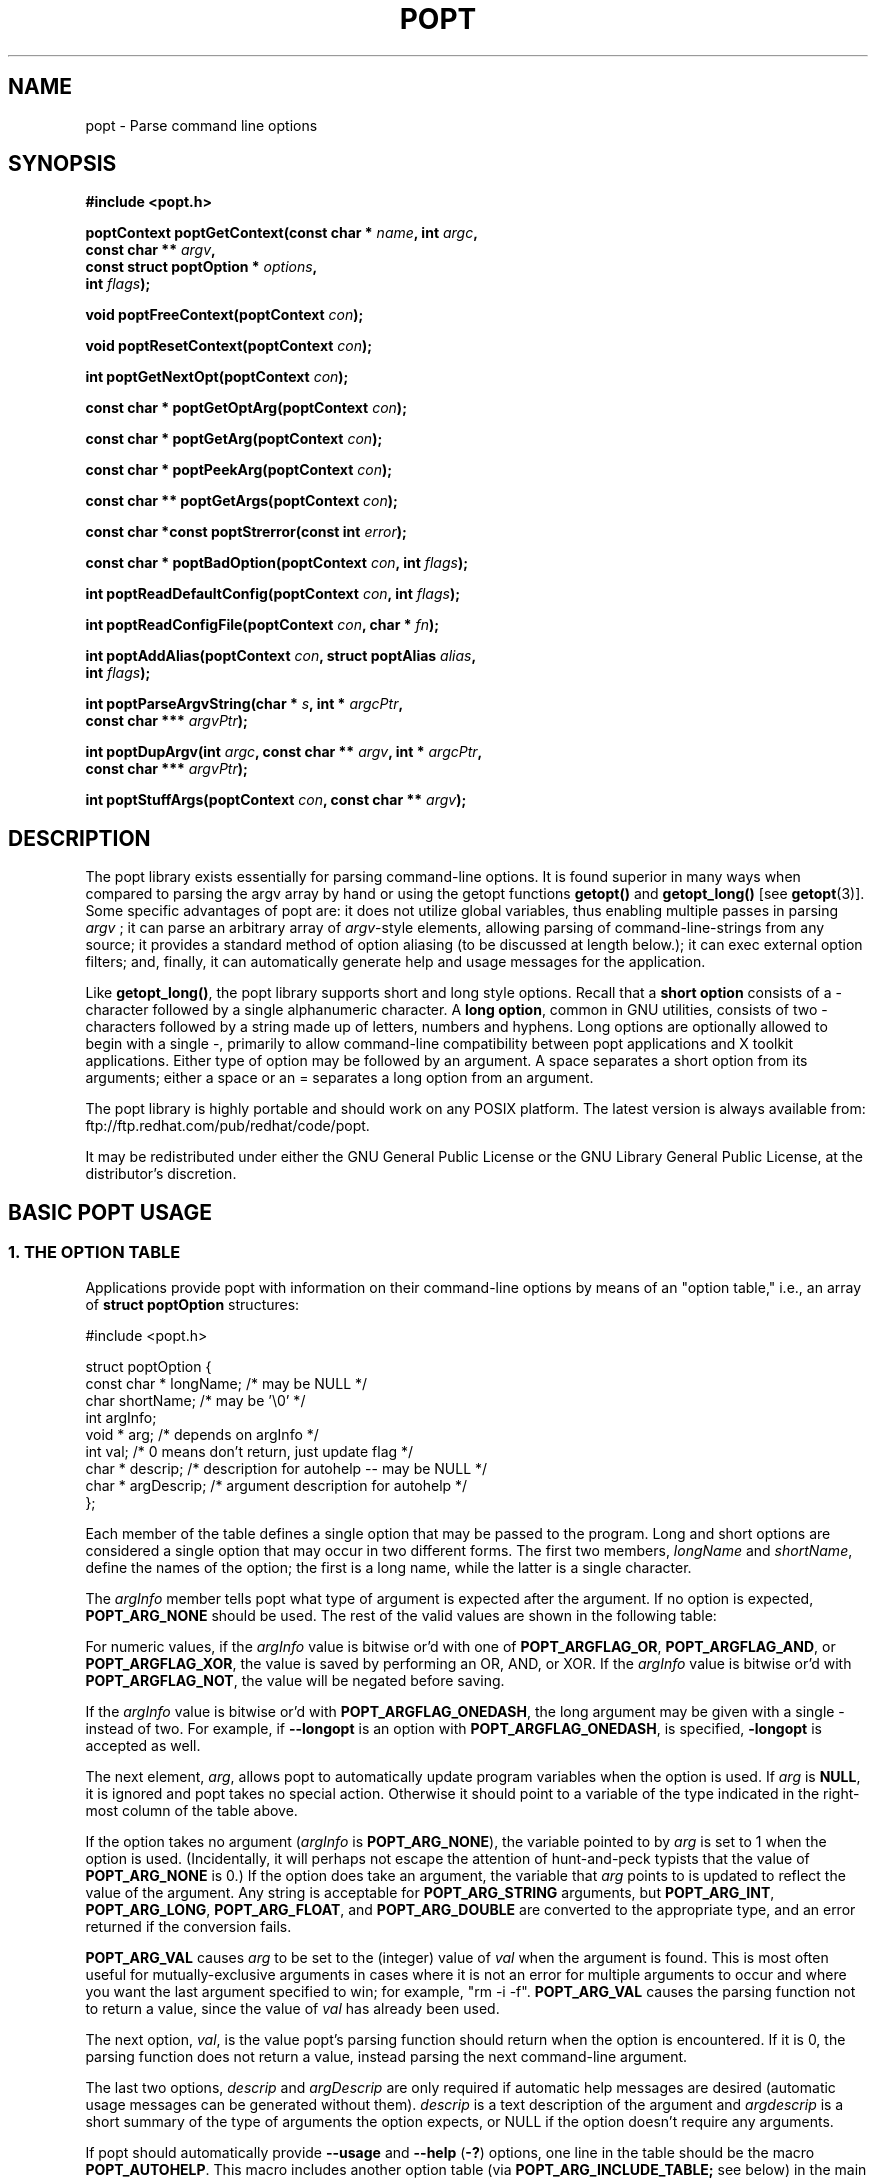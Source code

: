 .TH POPT 3  "June 30, 1998" "" "Linux Programmer's Manual"
.SH NAME
popt \- Parse command line options
.SH SYNOPSIS
.nf
.B #include <popt.h>
.sp
.BI "poptContext poptGetContext(const char * " name ", int " argc ,
.BI "                           const char ** "argv ,
.BI "                           const struct poptOption * " options ,
.BI "                           int " flags );
.sp
.BI "void poptFreeContext(poptContext " con );
.sp
.BI "void poptResetContext(poptContext " con );
.sp
.BI "int poptGetNextOpt(poptContext " con );
.sp
.BI "const char * poptGetOptArg(poptContext " con );
.sp
.BI "const char * poptGetArg(poptContext " con );
.sp
.BI "const char * poptPeekArg(poptContext " con );
.sp
.BI "const char ** poptGetArgs(poptContext " con );
.sp
.BI "const char *const poptStrerror(const int " error );
.sp
.BI "const char * poptBadOption(poptContext " con ", int " flags );
.sp
.BI "int poptReadDefaultConfig(poptContext " con ", int " flags );
.sp
.BI "int poptReadConfigFile(poptContext " con ", char * " fn );
.sp
.BI "int poptAddAlias(poptContext " con ", struct poptAlias " alias , 
.BI "                 int " flags );
.sp
.BI "int poptParseArgvString(char * " s ", int *  " argcPtr , 
.BI "                        const char *** " argvPtr );
.sp
.BI "int poptDupArgv(int " argc ", const char ** " argv ", int * " argcPtr ",
.BI "                        const char *** " argvPtr ");"
.sp
.BI "int poptStuffArgs(poptContext " con ", const char ** " argv );
.sp
.fi
.SH DESCRIPTION
The popt library exists essentially for parsing command-line 
options. It is found superior in many ways when compared to 
parsing the argv array by hand or using the getopt functions 
.B getopt()
and 
.B getopt_long()
[see 
.BR getopt "(3)]."  
Some specific advantages of popt are: it does not utilize global 
.RI "variables, thus enabling multiple passes in parsing " argv
.RI "; it can parse an arbitrary array of " argv "-style elements, "
allowing parsing of command-line-strings from any source; 
it provides a standard method of option aliasing (to be 
discussed at length below.); it can exec external option filters; and,
finally, it can automatically generate help and usage messages for
the application.
.sp
Like
.BR getopt_long() ,
the popt library supports short and long style options.  Recall 
that a 
.B short option
consists of a - character followed by a single alphanumeric character.
A 
.BR "long option" ,
common in GNU utilities, consists of two - characters followed by a
string made up of letters, numbers and hyphens.  Long options are
optionally allowed to begin with a single -, primarily to allow command-line
compatibility between popt applications and X toolkit applications.
Either type of option may be followed by an argument.  A space separates a 
short option from its arguments; either a space or an = separates a long 
option from an argument. 
.sp
The popt library is highly portable and should work on any POSIX 
platform.  The latest version is always available from: 
ftp://ftp.redhat.com/pub/redhat/code/popt.
.sp
It may be redistributed under either the GNU General Public License 
or the GNU Library General Public License, at the distributor's discretion.
.SH "BASIC POPT USAGE"
.SS "1. THE OPTION TABLE"
Applications provide popt with information on their command-line 
options by means of an "option table," i.e., an array of 
.B struct poptOption 
structures:
.sp
#include <popt.h>
.sp
.nf
struct poptOption {
    const char * longName; /* may be NULL */
    char shortName;        /* may be '\\0' */
    int argInfo;
    void * arg;            /* depends on argInfo */
    int val;               /* 0 means don't return, just update flag */
    char * descrip;        /* description for autohelp -- may be NULL */
    char * argDescrip;     /* argument description for autohelp */
};
.fi
.sp
Each member of the table defines a single option that may be 
passed to the program.  Long and short options are considered 
a single option that may occur in two different forms.  The 
first two members, 
.IR longName " and " shortName ", define the names of the option;"
the first is a long name, while the latter is a single character.
.sp
The 
.IR argInfo " member tells popt what type of argument is expected" 
after the argument.  If no option is expected,
.B POPT_ARG_NONE
should be used.
The rest of the valid values are shown in the following table:
.sp
.TS
lfB lfB lfB
lfB lfR lfR.
Value	Description	arg Type
POPT_ARG_NONE	No argument expected	int
POPT_ARG_STRING	No type checking to be performed	char *
POPT_ARG_INT	An integer argument is expected	int
POPT_ARG_LONG	A long integer is expected	long
POPT_ARG_VAL	Integer value taken from \f(CWval\fR	int
POPT_ARG_FLOAT	An float argument is expected	float
POPT_ARG_DOUBLE	A double argument is expected	double
.TE
.sp
For numeric values, if the \fIargInfo\fR value is bitwise or'd with one of
\fBPOPT_ARGFLAG_OR\fR, \fBPOPT_ARGFLAG_AND\fR, or \fBPOPT_ARGFLAG_XOR\fR,
the value is saved by performing an OR, AND, or XOR.
If the \fIargInfo\fR value is bitwise or'd with \fBPOPT_ARGFLAG_NOT\fR,
the value will be negated before saving.
.sp
If the \fIargInfo\fR value is bitwise or'd with \fBPOPT_ARGFLAG_ONEDASH\fR,
the long argument may be given with a single - instead of two. For example,
if \fB--longopt\fR is an option with \fBPOPT_ARGFLAG_ONEDASH\fR, is
specified, \fB-longopt\fR is accepted as well.
.sp
.RI "The next element, " arg ", allows popt to automatically update "
.RI "program variables when the option is used. If " arg " is " 
.BR NULL ", it is ignored and popt takes no special action. " 
Otherwise it should point to a variable of the type indicated in the 
right-most column of the table above.
.sp
.RI "If the option takes no argument (" argInfo " is " 
.BR POPT_ARG_NONE "), the variable pointed to by " 
.IR arg " is set to 1 when the option is used.  (Incidentally, it "
will perhaps not escape the attention of hunt-and-peck typists that 
.RB "the value of " POPT_ARG_NONE " is 0.)  If the option does take "
an argument, the variable that 
.IR arg " points to is updated to reflect the value of the argument." 
.RB "Any string is acceptable for " POPT_ARG_STRING " arguments, but "
.BR POPT_ARG_INT ", " POPT_ARG_LONG ", " POPT_ARG_FLOAT ", and "
.BR POPT_ARG_DOUBLE " are converted to the appropriate type, and an "
error returned if the conversion fails.
.sp
\fBPOPT_ARG_VAL\fR causes \fIarg\fP to be set to the (integer) value of
\fIval\fP when the argument is found.  This is most often useful for
mutually-exclusive arguments in cases where it is not an error for
multiple arguments to occur and where you want the last argument
specified to win; for example, "rm -i -f".  \fBPOPT_ARG_VAL\fP causes
the parsing function not to return a value, since the value of \fIval\fP
has already been used.
.sp
.RI "The next option, " val ", is the value popt's parsing function 
should return when the option is encountered.  If it is 0, the parsing
function does not return a value, instead parsing the next 
command-line argument.
.sp
.RI "The last two options, " descrip " and " argDescrip " are only required
if automatic help messages are desired (automatic usage messages can
.RI "be generated without them). " descrip " is a text description of the
.RI "argument and " argdescrip " is a short summary of the type of arguments
.RI "the option expects, or NULL if the option doesn't require any 
arguments.
.sp
.RB "If popt should automatically provide " --usage " and " --help " (" -? ")
.RB "options, one line in the table should be the macro " POPT_AUTOHELP ".
.RB "This macro includes another option table (via " POPT_ARG_INCLUDE_TABLE;
see below) in the main one which provides the table entries for these
.RB "arguments. When " --usage " or " --help " are passed to programs which
use popt's automatical help, popt displays the appropriate message on 
stderr as soon as it finds the option, and exits the program with a
return code of 0. If you want to use popt's automatic help generation in
a different way, you need to explicitly add the option entries to your programs 
.RB "option table instead of using " POPT_AUTOHELP ".
.sp
If the \fIargInfo\fR value is bitwise or'd with \fBPOPT_ARGFLAG_DOC_HIDDEN\fR,
the argument will not be shown in help output.
.sp
The final structure in the table should have all the pointer values set
.RB "to " NULL " and all the arithmetic values set to 0, marking the "
end of the table.
.sp
There are two types of option table entries which do not specify command
line options. When either of these types of entries are used, the
\fIlongName\fR element must be \fBNULL\fR and the \fBshortName\fR element
must be \fB'\\0'\fR.
.sp
The first of these special entry types allows the application to nest
another option table in the current one; such nesting may extend quite
deeply (the actual depth is limited by the program's stack). Including
other option tables allows a library to provide a standard set of
command-line options to every program which uses it (this is often done
in graphical programming toolkits, for example). To do this, set
the \fIargInfo\fR field to \fBPOPT_ARG_INCLUDE_TABLE\fR and the
\fRarg\fR field to point to the table which is being included. If
automatic help generation is being used, the \fIdescrip\fR field should
contain a overall description of the option table being included.
.sp
The other special option table entry type tells popt to call a function (a
callback) when any option in that table is found. This is especially usefull
when included option tables are being used, as the program which provides
the top-level option table doesn't need to be aware of the other options
which are provided by the included table. When a callback is set for
a table, the parsing function never returns information on an option in
the table. Instead, options information must be retained via the callback
or by having popt set a variable through the option's \fIarg\fR field.
Option callbacks should match the following prototype:
.sp
.nf
.BI "void poptCallbackType(poptContext con, 
.BI "                      const struct poptOption * opt, 
.BI "                      const char * arg, void * data);
.fi
.sp
The first parameter is the context which is being parsed (see the next
section for information on contexts), \fIopt\fR points to the option
which triggered this callback, and \fIarg\fR is the option's argument.
If the option does not take an argument, \fIarg\fR is \fBNULL\fR.  The
final parameter, \fIdata\fR is taken from the \fIdescrip\fR field
of the option table entry which defined the callback. As \fIdescrip\fR
is a pointer, this allows callback functions to be passed an arbitrary
set of data (though a typecast will have to be used).
.sp
The option table entry which defines a callback has an \fIargInfo\fR of
\fBPOPT_ARG_CALLBACK\fR, an \fIarg\fR which points to the callback
function, and a \fIdescrip\fR field which specifies an arbitrary pointer
to be passed to the callback.
.SS "2. CREATING A CONTEXT"
popt can interleave the parsing of multiple command-line sets. It allows
this by keeping all the state information for a particular set of
command-line arguments in a 
.BR poptContext " data structure, an opaque type that should not be "
modified outside the popt library.
.sp
.RB "New popt contexts are created by " poptGetContext() ":"
.sp
.nf
.BI "poptContext poptGetContext(const char * " name ", int "argc ",
.BI "                           const char ** "argv ",
.BI "                           const struct poptOption * "options ",
.BI "                           int "flags ");"
.fi
.sp
The first parameter, 
.IR name ", is used only for alias handling (discussed later). It "
should be the name of the application whose options are being parsed,
.RB "or should be " NULL " if no option aliasing is desired. The next "
two arguments specify the command-line arguments to parse. These are 
.RB "generally passed to " poptGetContext() " exactly as they were "
.RB "passed to the program's " main() " function. The " 
.IR options " parameter points to the table of command-line options, "
which was described in the previous section. The final parameter, 
.IR flags ,
can take one of three values:
.br
.TS
lfB lfB
lfB lfR.
Value	Description
POPT_CONTEXT_NO_EXEC	Ignore exec expansions
POPT_CONTEXT_KEEP_FIRST	Do not ignore argv[0]
POPT_CONTEXT_POSIXMEHARDER	Options cannot follow arguments
.TE
.sp
.RB "A " poptContext " keeps track of which options have already been "
parsed and which remain, among other things. If a program wishes to 
restart option processing of a set of arguments, it can reset the 
.BR poptContext " by passing the context as the sole argument to "
.BR poptResetContext() .
.sp
When argument processing is complete, the process should free the 
.BR poptContext " as it contains dynamically allocated components. The "
.BR poptFreeContext() " function takes a " 
.BR poptContext " as its sole argument and frees the resources the "
context is using.
.sp
.RB "Here are the prototypes of both " poptResetContext() " and "
.BR poptFreeContext() :
.sp
.nf
.B #include <popt.h>
.BI "void poptFreeContext(poptContext " con ");"
.BI "void poptResetContext(poptContext " con ");"
.fi
.sp
.SS "3. PARSING THE COMMAND LINE"
.RB "After an application has created a " poptContext ", it may begin "
.RB "parsing arguments. " poptGetNextOpt() " performs the actual "
argument parsing.
.sp
.nf
.B #include <popt.h>
.BI "int poptGetNextOpt(poptContext " con ");"
.fi
.sp
Taking the context as its sole argument, this function parses the next
command-line argument found. After finding the next argument in the
option table, the function fills in the object pointed to by the option 
.RI "table entry's " arg 
.RB "pointer if it is not " NULL ". If the val entry for the option is "
non-0, the function then returns that value. Otherwise, 
.BR poptGetNextOpt() " continues on to the next argument."
.sp
.BR poptGetNextOpt() " returns -1 when the final argument has been "
parsed, and other negative values when errors occur. This makes it a 
good idea to 
.RI "keep the " val " elements in the options table greater than 0."
.sp
.RI "If all of the command-line options are handled through " arg 
pointers, command-line parsing is reduced to the following line of code:
.sp
.nf
rc = poptGetNextOpt(poptcon);
.fi
.sp
Many applications require more complex command-line parsing than this,
however, and use the following structure:
.sp
.nf
while ((rc = poptGetNextOpt(poptcon)) > 0) {
     switch (rc) {
          /* specific arguments are handled here */
     }
}
.fi
.sp
When returned options are handled, the application needs to know the
value of any arguments that were specified after the option. There are two
ways to discover them. One is to ask popt to fill in a variable with the 
.RI "value of the option through the option table's " arg " elements. The "
.RB "other is to use " poptGetOptArg() ":"
.sp
.nf
.B #include <popt.h>
.BI "const char * poptGetOptArg(poptContext " con ");"
.fi
.sp
This function returns the argument given for the final option returned by
.BR poptGetNextOpt() ", or it returns " NULL " if no argument was specified."
.sp
.SS "4. LEFTOVER ARGUMENTS"
Many applications take an arbitrary number of command-line arguments,
such as a list of file names. When popt encounters an argument that does
not begin with a -, it assumes it is such an argument and adds it to a list
of leftover arguments. Three functions allow applications to access such
arguments:
.nf
.HP
.BI "const char * poptGetArg(poptContext " con ");"
.fi
This function returns the next leftover argument and marks it as
processed.
.PP
.nf
.HP
.BI "const char * poptPeekArg(poptContext " con ");"
.fi
The next leftover argument is returned but not marked as processed.
This allows an application to look ahead into the argument list,
without modifying the list.
.PP
.nf
.HP
.BI "const char ** poptGetArgs(poptContext " con ");"
.fi
All the leftover arguments are returned in a manner identical to 
.IR argv ".  The final element in the returned array points to "
.BR NULL ", indicating the end of the arguments.
.sp
.SS "5. AUTOMATIC HELP MESSAGES"
The \fBpopt\fR library can automatically generate help messages which
describe the options a program accepts. There are two types of help
messages which can be generated. Usage messages are a short messages
which lists valid options, but does not describe them. Help messages
describe each option on one (or more) lines, resulting in a longer, but
more useful, message. Whenever automatic help messages are used, the
\fBdescrip\fR and \fBargDescrip\fR fields \fBstruct poptOption\fR members
should be filled in for each option.
.sp
The \fBPOPT_AUTOHELP\fR macro makes it easy to add \fB--usage\fR and
\fB--help\fR messages to your program, and is described in part 1
of this man page. If more control is needed over your help messages,
the following two functions are available:
.sp
.nf
.B #include <popt.h>
.BI "void poptPrintHelp(poptContext " con ", FILE * " f ", int " flags ");
.BI "void poptPrintUsage(poptContext " con ", FILE * " f ", int " flags ");
.fi
.sp
\fBpoptPrintHelp()\fR displays the standard help message to the stdio file
descriptor f, while \fBpoptPrintUsage()\fR displays the shorter usage
message. Both functions currently ignore the \fBflags\fR argument; it is
there to allow future changes.
.sp
.SH "ERROR HANDLING"
All of the popt functions that can return errors return integers. 
When an error occurs, a negative error code is returned. The 
following table summarizes the error codes that occur:
.sp
.nf
.B "     Error                      Description"
.BR "POPT_ERROR_NOARG       " "Argument missing for an option."
.BR "POPT_ERROR_BADOPT      " "Option's argument couldn't be parsed."
.BR "POPT_ERROR_OPTSTOODEEP " "Option aliasing nested too deeply."
.BR "POPT_ERROR_BADQUOTE    " "Quotations do not match."
.BR "POPT_ERROR_BADNUMBER   " "Option couldn't be converted to number."
.BR "POPT_ERROR_OVERFLOW    " "A given number was too big or small."
.fi
.sp
Here is a more detailed discussion of each error:
.sp
.TP
.B POPT_ERROR_NOARG
An option that requires an argument was specified on the command
line, but no argument was given. This can be returned only by
.BR poptGetNextOpt() .
.sp
.TP
.B POPT_ERROR_BADOPT
.RI "An option was specified in " argv " but is not in the option 
.RB "table. This error can be returned only from " poptGetNextOpt() .
.sp
.TP
.B POPT_ERROR_OPTSTOODEEP
A set of option aliases is nested too deeply. Currently, popt 
follows options only 10 levels to prevent infinite recursion. Only 
.BR poptGetNextOpt() " can return this error."
.sp
.TP
.B POPT_ERROR_BADQUOTE
A parsed string has a quotation mismatch (such as a single quotation
.RB "mark). " poptParseArgvString() ", " poptReadConfigFile() ", or "
.BR poptReadDefaultConfig() " can return this error."
.sp
.TP
.B POPT_ERROR_BADNUMBER
A conversion from a string to a number (int or long) failed due
to the string containing nonnumeric characters. This occurs when
.BR poptGetNextOpt() " is processing an argument of type " 
.BR POPT_ARG_INT ", " POPT_ARG_LONG ", "
.RB POPT_ARG_FLOAT ", or " POPT_ARG_DOUBLE "."  
.sp
.TP
.B POPT_ERROR_OVERFLOW
A string-to-number conversion failed because the number was too
.RB "large or too small. Like " POPT_ERROR_BADNUMBER ", this error 
.RB "can occur only when " poptGetNextOpt() " is processing an "
.RB "argument of type " POPT_ARG_INT ", " POPT_ARG_LONG ", "
.RB POPT_ARG_FLOAT ", or " POPT_ARG_DOUBLE "."  
.sp
.TP
.B POPT_ERROR_ERRNO
.RI "A system call returned with an error, and " errno " still 
contains the error from the system call. Both 
.BR poptReadConfigFile() " and " poptReadDefaultConfig() " can "
return this error.
.sp
.PP
Two functions are available to make it easy for applications to provide
good error messages.
.HP
.nf
.BI "const char *const poptStrerror(const int " error ");"
.fi
This function takes a popt error code and returns a string describing
.RB "the error, just as with the standard " strerror() " function."
.PP
.HP
.nf
.BI "const char * poptBadOption(poptContext " con ", int " flags ");"
.fi
.RB "If an error occurred during " poptGetNextOpt() ", this function "
.RI "returns the option that caused the error. If the " flags " argument"
.RB "is set to " POPT_BADOPTION_NOALIAS ", the outermost option is "
.RI "returned. Otherwise, " flags " should be 0, and the option that is "
returned may have been specified through an alias.
.PP
These two functions make popt error handling trivial for most 
applications. When an error is detected from most of the functions, 
an error message is printed along with the error string from 
.BR poptStrerror() ". When an error occurs during argument parsing, "
code similiar to the following displays a useful error message:
.sp
.nf
fprintf(stderr, "%s: %s\\n",
        poptBadOption(optCon, POPT_BADOPTION_NOALIAS),
        poptStrerror(rc));
.fi
.sp
.SH "OPTION ALIASING"
.RB "One of the primary benefits of using popt over " getopt() " is the "
ability to use option aliasing. This lets the user specify options that 
popt expands into other options when they are specified. If the standard 
.RB "grep program made use of popt, users could add a " --text " option "
.RB "that expanded to " "-i -n -E -2" " to let them more easily find "
information in text files.
.sp
.SS "1. SPECIFYING ALIASES"
.RI "Aliases are normally specified in two places: " /etc/popt 
.RB "and the " .popt " file in the user's home directory (found through "
.RB "the " HOME " environment variable). Both files have the same format, "
an arbitrary number of lines formatted like this:
.sp
.IB appname " alias " newoption "" " expansion"
.sp
.RI "The " appname " is the name of the application, which must be the "
.RI "same as the " name " parameter passed to "
.BR poptGetContext() ". This allows each file to specify aliases for "
.RB "multiple programs. The " alias " keyword specifies that an alias is "
being defined; currently popt configuration files support only aliases, but
other abilities may be added in the future. The next option is the option
that should be aliased, and it may be either a short or a long option. The
rest of the line specifies the expansion for the alias. It is parsed 
similarly to a shell command, which allows \\, ", and ' to be used for 
quoting. If a backslash is the final character on a line, the next line 
in the file is assumed to be a logical continuation of the line containing 
the backslash, just as in shell.
.sp
.RB "The following entry would add a " --text " option to the grep command, "
as suggested at the beginning of this section.
.sp
.B "grep alias --text -i -n -E -2"
.SS "2. ENABLING ALIASES"
.RB "An application must enable alias expansion for a " poptContext 
.RB "before calling " poptGetNextArg() " for the first time. There are "
three functions that define aliases for a context:
.HP
.nf
.BI "int poptReadDefaultConfig(poptContext " con ", int " flags ");"
.fi
.RI "This function reads aliases from " /etc/popt " and the "
.BR .popt " file in the user's home directory. Currently, "
.IR flags " should be "
.BR NULL ", as it is provided only for future expansion."
.PP
.HP
.nf
.BI "int poptReadConfigFile(poptContext " con ", char * " fn ");"
.fi
.RI "The file specified by " fn " is opened and parsed as a popt "
configuration file. This allows programs to use program-specific 
configuration files.
.PP
.HP
.nf
.BI "int poptAddAlias(poptContext " con ", struct poptAlias " alias ",
.BI "                 int " flags ");"
.fi
Occasionally, processes want to specify aliases without having to
read them from a configuration file. This function adds a new alias
.RI "to a context. The " flags " argument should be 0, as it is "
currently reserved for future expansion. The new alias is specified 
.RB "as a " "struct poptAlias" ", which is defined as:"
.sp
.nf
struct poptAlias {
     const char * longName; /* may be NULL */
     char shortName; /* may be '\\0' */
     int argc;
     const char ** argv; /* must be free()able */
};
.fi
.sp
.RI "The first two elements, " longName " and " shortName ", specify "
.RI "the option that is aliased. The final two, " argc " and " argv ","
define the expansion to use when the aliases option is encountered.
.PP
.SH "PARSING ARGUMENT STRINGS"
Although popt is usually used for parsing arguments already divided into
.RI "an " argv "-style array, some programs need to parse strings that "
are formatted identically to command lines. To facilitate this, popt 
provides a function that parses a string into an array of strings, 
using rules similiar to normal shell parsing.
.sp
.nf
.B "#include <popt.h>"
.BI "int poptParseArgvString(char * " s ", int * " argcPtr ",
.BI "                        char *** " argvPtr ");"
.BI "int poptDupArgv(int " argc ", const char ** " argv ", int * " argcPtr ",
.BI "                        const char *** " argvPtr ");"
.fi
.sp
.RI "The string s is parsed into an " argv "-style array. The integer "
.RI "pointed to by the " argcPtr " parameter contains the number of elements "
.RI "parsed, and the final " argvPtr " parameter contains the address of the"
newly created array.
.RB "The routine " poptDupArgv() " can be used to make a copy of an existing "
argument array.
.sp
.RI "The " argvPtr 
.RB "created by " poptParseArgvString() " or " poptDupArgv() " is suitable to pass directly "
.RB "to " poptGetContext() .
Both routines return a single dynamically allocated contiguous
.RB "block of storage and should be " free() "ed when the application is"
finished with the storage.
.SH "HANDLING EXTRA ARGUMENTS"
Some applications implement the equivalent of option aliasing but need
.RB "to do so through special logic. The " poptStuffArgs() " function "
allows an application to insert new arguments into the current 
.BR poptContext .
.sp
.nf
.B "#include <popt.h>"
.BI "int poptStuffArgs(poptContext "con ", const char ** " argv ");"
.fi
.sp
.RI "The passed " argv 
.RB "must have a " NULL " pointer as its final element. When "
.BR poptGetNextOpt() " is next called, the "
"stuffed" arguments are the first to be parsed. popt returns to the 
normal arguments once all the stuffed arguments have been exhausted.
.SH "EXAMPLE"
The following example is a simplified version of the program "robin" 
which appears in Chapter 15 of the text cited below.  Robin has 
been stripped of everything but its argument-parsing logic, slightly 
reworked, and renamed "parse." It may prove useful in illustrating 
at least some of the features of the extremely rich popt library.
.sp
.nf
#include <popt.h>
#include <stdio.h>

void usage(poptContext optCon, int exitcode, char *error, char *addl) {
    poptPrintUsage(optCon, stderr, 0);
    if (error) fprintf(stderr, "%s: %s\n", error, addl);
    exit(exitcode);
}

int main(int argc, char *argv[]) {
   char    c;            /* used for argument parsing */
   int     i = 0;        /* used for tracking options */
   char    *portname;
   int     speed = 0;    /* used in argument parsing to set speed */
   int     raw = 0;      /* raw mode? */ 
   int     j;
   char    buf[BUFSIZ+1];
   poptContext optCon;   /* context for parsing command-line options */

   struct poptOption optionsTable[] = {
	    { "bps", 'b', POPT_ARG_INT, &speed, 0,
		"signaling rate in bits-per-second", "BPS" },
	    { "crnl", 'c', 0, 0, 'c',
		"expand cr characters to cr/lf sequences" },
	    { "hwflow", 'h', 0, 0, 'h',
		"use hardware (RTS/CTS) flow control" },
	    { "noflow", 'n', 0, 0, 'n',
		"use no flow control" },
	    { "raw", 'r', 0, &raw, 0,
		"don't perform any character conversions" },
	    { "swflow", 's', 0, 0, 's',
		"use software (XON/XOF) flow control" } ,
	    POPT_AUTOHELP
	    { NULL, 0, 0, NULL, 0 }
   };

   optCon = poptGetContext(NULL, argc, argv, optionsTable, 0);
   poptSetOtherOptionHelp(optCon, "[OPTIONS]* <port>");

   if (argc < 2) {
	poptPrintUsage(optCon, stderr, 0);
	exit(1);
   }

   /* Now do options processing, get portname */
   while ((c = poptGetNextOpt(optCon)) >= 0) {
      switch (c) {
         case 'c': 
            buf[i++] = 'c';         
            break;
         case 'h': 
            buf[i++] = 'h';
            break;
         case 's':
            buf[i++] = 's';
            break;
         case 'n':
            buf[i++] = 'n';
            break;
      }
   }
   portname = poptGetArg(optCon);
   if((portname == NULL) || !(poptPeekArg(optCon) == NULL))
      usage(optCon, 1, "Specify a single port", ".e.g., /dev/cua0");

   if (c < -1) {
      /* an error occurred during option processing */
      fprintf(stderr, "%s: %s\\n", 
              poptBadOption(optCon, POPT_BADOPTION_NOALIAS),
              poptStrerror(c));
      return 1;
   }

   /* Print out options, portname chosen */
   printf("Options  chosen: ");
   for(j = 0; j < i ; j++)
      printf("-%c ", buf[j]);
   if(raw) printf("-r ");
   if(speed) printf("-b %d ", speed);
   printf("\\nPortname chosen: %s\\n", portname);

   poptFreeContext(optCon);
   exit(0);
}
.fi
.sp
RPM, a popular Linux package management program, makes heavy use
of popt's features. Many of its command-line arguments are implemented
through popt aliases, which makes RPM an excellent example of how to
take advantage of the popt library. For more information on RPM, see
http://www.rpm.org. The popt source code distribution includes test
program(s) which use all of the features of the popt libraries in
various ways. If a feature isn't working for you, the popt test code
is the first place to look.
.SH BUGS
None presently known.
.SH AUTHOR
Erik W. Troan <ewt@redhat.com>
.PP
This man page is derived in part from
.IR "Linux Application Development"
by Michael K. Johnson and Erik W. Troan, Copyright (c) 1998 by Addison
Wesley Longman, Inc., and included in the popt documentation with the
permission of the Publisher and the appreciation of the Authors.
.PP
Thanks to Robert Lynch for his extensive work on this man page.
.SH "SEE ALSO"
.BR getopt (3)
.sp
.IR "Linux Application Development" ", by Michael K. Johnson and "
Erik W. Troan (Addison-Wesley, 1998; ISBN 0-201-30821-5), Chapter 24.
.sp
.BR popt.ps " is a Postscript version of the above cited book "
chapter. It can be found in the source archive for popt available at: 
ftp://ftp.redhat.com/pub/redhat/code/popt
